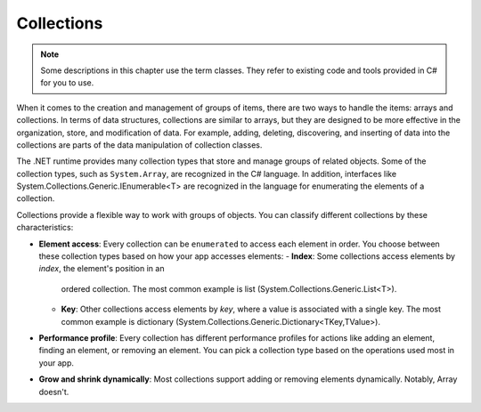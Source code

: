 
Collections
=============

.. note:: 
    Some descriptions in this chapter use the term classes. They refer to 
    existing code and tools provided in C# for you to use.  

When it comes to the creation and management of groups of items, there are two ways to 
handle the items: arrays and collections. In terms of data structures, collections are 
similar to arrays, but they are designed to be more effective in the organization, store, 
and modification of data. For example, adding, deleting, discovering, and inserting 
of data into the collections are parts of the data manipulation of collection classes.

The .NET runtime provides many collection types that store and manage groups of 
related objects. Some of the collection types, such as ``System.Array``, are 
recognized in the C# language. In addition, interfaces like 
System.Collections.Generic.IEnumerable<T> are recognized in the language for 
enumerating the elements of a collection.

Collections provide a flexible way to work with groups of objects. You can 
classify different collections by these characteristics:

- **Element access**: Every collection can be ``enumerated`` to access each element in 
  order. You choose between these collection types based on how your app accesses elements:
  - **Index**: Some collections access elements by *index*, the element's position in an 
    ordered collection. The most common example is list (System.Collections.Generic.List<T>). 
  - **Key**: Other collections access elements by *key*, where a value is associated 
    with a single key. The most common example is dictionary 
    (System.Collections.Generic.Dictionary<TKey,TValue>). 
- **Performance profile**: Every collection has different performance profiles for 
  actions like adding an element, finding an element, or removing an element. You can pick a collection type based on the operations used most in your app.
- **Grow and shrink dynamically**: Most collections support adding or removing 
  elements dynamically. Notably, Array doesn't.